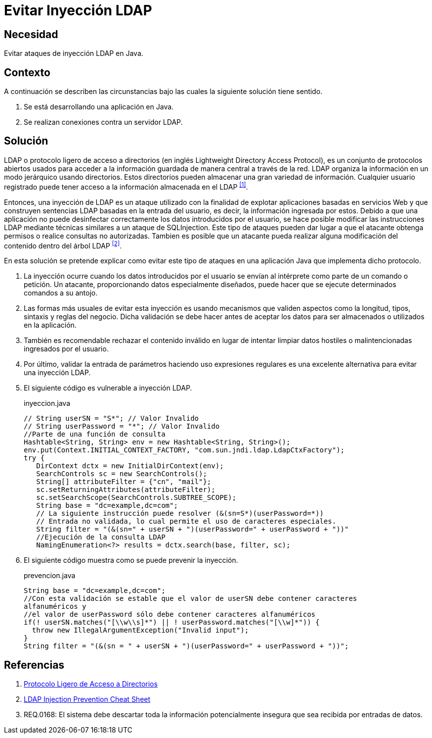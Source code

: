 :slug: products/defends/java/evitar-inyeccion-ldap/
:category: java
:description: Nuestros ethical hackers explican en que consiste el protocolo LDAP, uno de los principales ataques que se realizan contra el mismo (inyección LDAP), y la manera de prevenir dicho ataque en aplicaciones realizadas en Java mediante el uso de expresiones regulares.
:keywords: Java, LDAP, Protocolo, Inyección, Seguridad, Ataque.
:defends: yes

= Evitar Inyección LDAP

== Necesidad

Evitar ataques de inyección +LDAP+ en +Java+.

== Contexto

A continuación se describen las circunstancias
bajo las cuales la siguiente solución tiene sentido.

. Se está desarrollando una aplicación en +Java+.
. Se realizan conexiones contra un servidor +LDAP+.

== Solución

+LDAP+ o protocolo ligero de acceso a directorios
(en inglés Lightweight Directory Access Protocol),
es un conjunto de protocolos abiertos
usados para acceder a la información guardada
de manera central a través de la red.
+LDAP+ organiza la información en un modo jerárquico usando directorios.
Estos directorios pueden almacenar
una gran variedad de información.
Cualquier usuario registrado puede tener acceso
a la información almacenada en el +LDAP+ ^<<r1,[1]>>^.

Entonces, una inyección de +LDAP+
es un ataque utilizado con la finalidad
de explotar aplicaciones basadas en servicios Web
y que construyen sentencias +LDAP+ basadas en la entrada del usuario,
es decir, la información ingresada por estos.
Debido a que una aplicación
no puede desinfectar correctamente los datos introducidos por el usuario,
se hace posible modificar las instrucciones +LDAP+
mediante técnicas similares a un ataque de +SQLInjection+.
Este tipo de ataques pueden dar lugar a que el atacante
obtenga permisos o realice consultas no autorizadas.
Tambien es posible que un atacante
pueda realizar alguna modificación del contenido
dentro del árbol +LDAP+ ^<<r2,[2]>>^.

En esta solución se pretende explicar
como evitar este tipo de ataques en una aplicación +Java+
que implementa dicho protocolo.

. La inyección ocurre cuando los datos introducidos por el usuario
se envían al intérprete como parte de un comando o petición.
Un atacante, proporcionando datos especialmente diseñados,
puede hacer que se ejecute determinados comandos a su antojo.

. Las formas más usuales de evitar esta inyección
es usando mecanismos que validen aspectos como la longitud,
tipos, sintaxis y reglas del negocio.
Dicha validación se debe hacer antes de aceptar
los datos para ser almacenados
o utilizados en la aplicación.

. También es recomendable rechazar el contenido inválido
en lugar de intentar limpiar datos hostiles
o malintencionadas ingresados por el usuario.

. Por último, validar la entrada de parámetros
haciendo uso expresiones regulares
es una excelente alternativa para evitar una inyección +LDAP+.

. El siguiente código es vulnerable a inyección +LDAP+.
+
.inyeccion.java
[source, java, linenums]
----
// String userSN = "S*"; // Valor Invalido
// String userPassword = "*"; // Valor Invalido
//Parte de una función de consulta
Hashtable<String, String> env = new Hashtable<String, String>();
env.put(Context.INITIAL_CONTEXT_FACTORY, "com.sun.jndi.ldap.LdapCtxFactory");
try {
   DirContext dctx = new InitialDirContext(env);
   SearchControls sc = new SearchControls();
   String[] attributeFilter = {"cn", "mail"};
   sc.setReturningAttributes(attributeFilter);
   sc.setSearchScope(SearchControls.SUBTREE_SCOPE);
   String base = "dc=example,dc=com";
   // La siguiente instrucción puede resolver (&(sn=S*)(userPassword=*))
   // Entrada no validada, lo cual permite el uso de caracteres especiales.
   String filter = "(&(sn=" + userSN + ")(userPassword=" + userPassword + "))"
   //Ejecución de la consulta LDAP
   NamingEnumeration<?> results = dctx.search(base, filter, sc);
----

. El siguiente código muestra
como se puede prevenir la inyección.
+
.prevencion.java
[source, java, linenums]
----
String base = "dc=example,dc=com";
//Con esta validación se estable que el valor de userSN debe contener caracteres
alfanuméricos y
//el valor de userPassword sólo debe contener caracteres alfanuméricos
if(! userSN.matches("[\\w\\s]*") || ! userPassword.matches("[\\w]*")) {
  throw new IllegalArgumentException("Invalid input");
}
String filter = "(&(sn = " + userSN + ")(userPassword=" + userPassword + "))";
----

== Referencias

. [[r1]] link:https://es.wikipedia.org/wiki/Protocolo_Ligero_de_Acceso_a_Directorios[Protocolo Ligero de Acceso a Directorios]
. [[r2]] link:https://www.owasp.org/index.php/LDAP_Injection_Prevention_Cheat_Sheet[LDAP Injection Prevention Cheat Sheet]
. [[r3]] REQ.0168: El sistema debe descartar toda la información
potencialmente insegura que sea recibida por entradas de datos.
